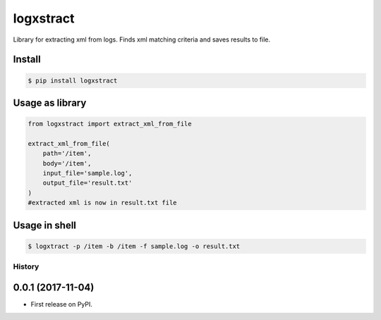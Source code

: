 logxstract
==========

Library for extracting xml from logs. Finds xml matching criteria and
saves results to file.

Install
-------

.. code:: shell

    $ pip install logxstract

Usage as library
----------------

.. code:: python


            from logxstract import extract_xml_from_file

            extract_xml_from_file(
                path='/item',
                body='/item',
                input_file='sample.log',
                output_file='result.txt'
            )
            #extracted xml is now in result.txt file

Usage in shell
--------------

.. code:: shell

    $ logxtract -p /item -b /item -f sample.log -o result.txt


=======
History
=======

0.0.1 (2017-11-04)
------------------

* First release on PyPI.



